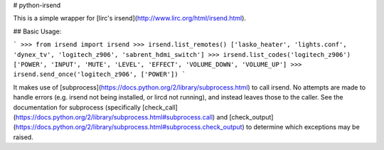 # python-irsend

This is a simple wrapper for [lirc's irsend](http://www.lirc.org/html/irsend.html).

## Basic Usage:

```
>>> from irsend import irsend
>>> irsend.list_remotes()
['lasko_heater', 'lights.conf', 'dynex_tv', 'logitech_z906', 'sabrent_hdmi_switch']
>>> irsend.list_codes('logitech_z906')
['POWER', 'INPUT', 'MUTE', 'LEVEL', 'EFFECT', 'VOLUME_DOWN', 'VOLUME_UP']
>>> irsend.send_once('logitech_z906', ['POWER'])
```

It makes use of [subprocess](https://docs.python.org/2/library/subprocess.html)
to call irsend. No attempts are made to handle errors (e.g. irsend not being
installed, or lircd not running), and instead leaves those to the caller. See
the documentation for subprocess (specifically
[check_call](https://docs.python.org/2/library/subprocess.html#subprocess.call) and
[check_output](https://docs.python.org/2/library/subprocess.html#subprocess.check_output)
to determine which exceptions may be raised.


